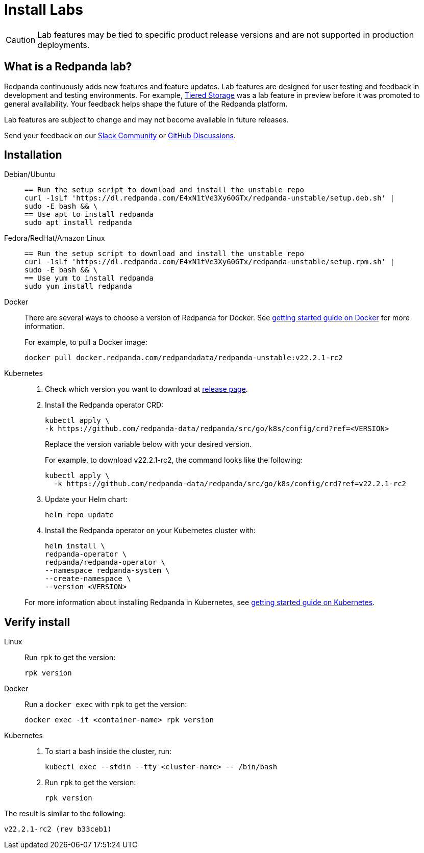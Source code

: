 = Install Labs
:description: Install a version of Redpanda labs to test lab features that are in development.
:page-aliases: deployment:install-preview.adoc, introduction:tech-preview.adoc

CAUTION: Lab features may be tied to specific product release versions and are not supported in production deployments.

== What is a Redpanda lab?

Redpanda continuously adds new features and feature updates. Lab features are designed for user testing and feedback in development and testing environments. For example, xref:data-management:tiered-storage.adoc[Tiered Storage] was a lab feature in preview before it was promoted to general availability. Your feedback helps shape the future of the Redpanda platform.

Lab features are subject to change and may not become available in future releases.

Send your feedback on our https://join.slack.com/t/redpandacommunity/shared_invite/zt-ng2ze1uv-l5VMWSGQHB9gp47~kNnYGA/[Slack Community] or https://github.com/redpanda-data/redpanda/discussions[GitHub Discussions].

== Installation

[tabs]
=====
Debian/Ubuntu::
+
--
[,bash]
----
== Run the setup script to download and install the unstable repo
curl -1sLf 'https://dl.redpanda.com/E4xN1tVe3Xy60GTx/redpanda-unstable/setup.deb.sh' |
sudo -E bash && \
== Use apt to install redpanda
sudo apt install redpanda
----

--
Fedora/RedHat/Amazon Linux::
+
--
[,bash]
----
== Run the setup script to download and install the unstable repo
curl -1sLf 'https://dl.redpanda.com/E4xN1tVe3Xy60GTx/redpanda-unstable/setup.rpm.sh' |
sudo -E bash && \
== Use yum to install redpanda
sudo yum install redpanda
----

--
Docker::
+
--
There are several ways to choose a version of Redpanda for Docker. See xref:quickstart:quick-start-docker.adoc[getting started guide on Docker] for more information.

For example, to pull a Docker image:

[,bash]
----
docker pull docker.redpanda.com/redpandadata/redpanda-unstable:v22.2.1-rc2
----

--
Kubernetes::
+
--
. Check which version you want to download at https://github.com/redpanda-data/redpanda/tags[release page].
. Install the Redpanda operator CRD:
+
[,bash]
----
kubectl apply \
-k https://github.com/redpanda-data/redpanda/src/go/k8s/config/crd?ref=<VERSION>
----
+
Replace the version variable below with your desired version.
+
For example, to download v22.2.1-rc2, the command looks like the following:
+
[,bash]
----
kubectl apply \
  -k https://github.com/redpanda-data/redpanda/src/go/k8s/config/crd?ref=v22.2.1-rc2
----

. Update your Helm chart:
+
[,bash]
----
helm repo update
----

. Install the Redpanda operator on your Kubernetes cluster with:
+
[,bash]
----
helm install \
redpanda-operator \
redpanda/redpanda-operator \
--namespace redpanda-system \
--create-namespace \
--version <VERSION>
----

For more information about installing Redpanda in Kubernetes, see xref:quickstart:kubernetes-qs-dev.adoc[getting started guide on Kubernetes].

--
=====

== Verify install

[tabs]
=====
Linux::
+
--
Run `rpk` to get the version:

[,bash]
----
rpk version
----

--
Docker::
+
--
Run a `docker exec` with `rpk` to get the version:

[,bash]
----
docker exec -it <container-name> rpk version
----

--
Kubernetes::
+
--
. To start a bash inside the cluster, run:
+
[,bash]
----
kubectl exec --stdin --tty <cluster-name> -- /bin/bash
----

. Run `rpk` to get the version:
+
[,bash]
----
rpk version
----

--
=====

The result is similar to the following:

----
v22.2.1-rc2 (rev b33ceb1)
----
